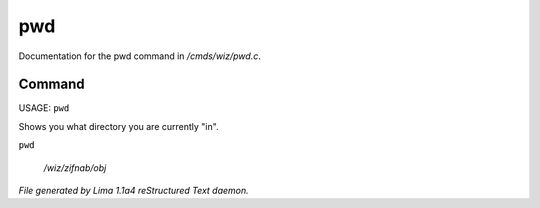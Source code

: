 pwd
****

Documentation for the pwd command in */cmds/wiz/pwd.c*.

Command
=======

USAGE:  ``pwd``

Shows you what directory you are currently "in".

``pwd``

 */wiz/zifnab/obj*

.. TAGS: RST



*File generated by Lima 1.1a4 reStructured Text daemon.*
